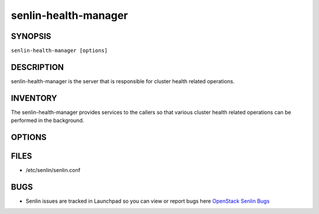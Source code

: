 =====================
senlin-health-manager
=====================

.. program:: senlin-health-manager

SYNOPSIS
~~~~~~~~

``senlin-health-manager [options]``

DESCRIPTION
~~~~~~~~~~~

senlin-health-manager is the server that is responsible for cluster health
related operations.

INVENTORY
~~~~~~~~~

The senlin-health-manager provides services to the callers so that various
cluster health related operations can be performed in the background.

OPTIONS
~~~~~~~
.. cmdoption:: --config-file

  Path to a config file to use. Multiple config files can be specified, with
  values in later files taking precedence.


.. cmdoption:: --config-dir

  Path to a config directory to pull .conf files from. This file set is
  sorted, so as to provide a predictable parse order if individual options are
  over-ridden. The set is parsed after the file(s), if any, specified via
  --config-file, hence over-ridden options in the directory take precedence.

FILES
~~~~~

* /etc/senlin/senlin.conf

BUGS
~~~~

* Senlin issues are tracked in Launchpad so you can view or report bugs here
  `OpenStack Senlin Bugs <https://bugs.launchpad.net/senlin>`__
